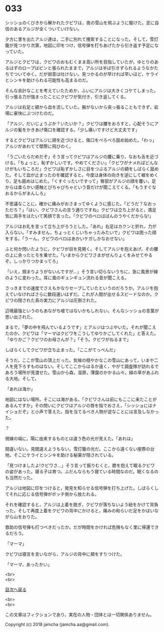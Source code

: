 #+OPTIONS: toc:nil
#+OPTIONS: \n:t

* 033

  シッショのくびきから解かれたクビワは，夜の雪山を飛ぶように駆けた。足に自信のあるアルジが全くついていけない。

  夕方に里を出たアルジ達は，二手に別れて捜索することになった。そして，雪灯籠が見つかり次第，地図に印をつけ，信号弾を打ちあげたから引き返す予定になっていた。

  アルジとクビワは，クビワのおもむくまま高い所を目指していたが，ゆとりのあるはずのロープはピンと張られたままで，アルジは半ば引きずられるようなかたちでついてゆく。だが弱音は吐けない。見つかるのが早ければ早いほど，ケライとシンキを助けられる可能性も高まるのだ。

  そんな余計なことを考えていたためか，ふいにアルジは大きくコケてしまった。引っ張る力が強まったことにクビワが気付き，引き返してくる。

  アルジは右足と額から血を流していた。腕がないから突っ張ることもできず，岩場に豪快にぶつけたのだ。

  「アルジ，だいじょうぶか？いたいか？」クビワは腰をおろすと，心配そうにアルジの髪をかきあげ傷口を確認する。「少し痛いですけど大丈夫です」

  するとクビワはアルジに顔を近づけると，傷口をぺろぺろ舐め始めた。「わっ」アルジがあわてて壁際に飛びのく。

  「うごいたらだめだぞ」そう言ってクビワはアルジの腰に乗り，なおも舌を近づける。「ちょっと，恥ずかしいです。やめてください」「クビワがナメればどんなけがもいちころだ」クビワは恥ずかしさに目をつぶるアルジの額をしばらく舐めた。そして血が止まったのを確認すると，今度は身体の向きを逆にして裾をめくり，足も舐めはじめた。「くすぐったいですって」臀部がアルジの顔を覆い，足からは柔らかい感触とぴちゃぴちゃという音だけが聞こえてくる。「もうすぐなおるからがまんしろ」

  不思議なことに，確かに痛みがおさまってゆくように感じた。「どうだ？なおっただろ？」「はい，クビワさんの言う通りですね」クビワは立ち上がると，満足気に両手をはたいて笑顔で言った。「クビワのベロはばんのうやくだからな!」

  アルジはお礼を言って立ち上がろうとした。「あれ」右足はカクンと折れ，力が入らない。「すみません，ちょっとくじいちゃったみたいで」クビワは困った顔をする。「うーん，クビワのベロはあかいケガしかなおせない」

  ふと何か閃いたように，クビワが目を見開く。そしてアルジを抱えあげ，その腰の上に余ったヒモを乗せた。「いまからクビワさまがぜんりょくをみせてやるぞ。しっかりつかまってろ」

  「いえ，掴まりようがないんですが…」そう言い切らないうちに，急に風景が線のように変わった。耳に風のギュンギュン流れる音が聞こえる。

  さっきまでの速度でさえもかなりセーブしていたというのだろうか。アルジを抱えていなければさらに数段速いはずだ。これが人間が出せるスピードなのか。クビワの隠された真の実力にアルジは圧倒された。

  辺境最強というのもあながち嘘ではないかもしれない。そんなシッショの言葉が思い出された。

  まるで，「夢の中を飛んでいるようです」とアルジはつぶやいた。それが聞こえたのか，クビワは「マーマはクビワをこうしてゆりかごしてくれた」と答えた。「ゆりかご？クビワのお母さんが？」「そう。クビワがねるまで」

  しばらくしてクビワが立ち止まった。「ここがてっぺんだ」

  そうだ。ここが雪山の頂上だった。気候の穏やかなこの雪山にあって，いまや二人を見下ろすものはない。そしてここからはるか遠く，やがて調査隊が訪れるであろう場所が見渡せた。雪山から森，湿原，薄靄のかかる山々。緑の草があふれる大地。そして，

  「あれは海か」

  地図にはない場所。そこには海がある。「クビワさんは前にもここに来たことがあるんですか」その問いにクビワはアルジの唇を指でおさえ，「シッショにはナイショだぞ」と小声で答えた。指を当てるべき人物が逆なことには言及しなかった。

  ？

  視線の端に，陽に由来するものとは違う色の光が見えた。「あれは」

  間違いない。見間違えようもない。雪灯籠の光だ。ここから遠くない崖際の台地。そこにケライとシンキを助ける秘薬が隠されている。

  「見つけましたよ!クビワさ…」そう言って振りむくと，膝を抱えて眠るクビワの姿があった。寝る子は育つ。ふだんならもう寝ている時間なのだ。眠くなるのも当然だった。

  アルジは地図に印をつけると，発見を知らせる信号弾を打ち上げた。しばらくしてそれに応じる信号弾がボッチ側から放たれる。

  それを確認すると，アルジは上着を脱ぎ，クビワが落ちないよう紐をかけて背負った。そして再度上着をクビワの背中にかけると，痛みの和らいだ足をかばいながら山をおりた。

  救助の信号弾も打つべきだったか。だが時間をかければ危険もなく里に帰還できるだろう。

  「マーマ」

  クビワは寝言を言いながら，アルジの背中に頬をすりつけた。

  「マーマ，あったかい」

  <br>
  <br>
  
  [[https://github.com/jamcha-aa/OblivionReports/blob/master/README.md][目次へ戻る]]
  
  <br>
  <br>

  この文章はフィクションであり，実在の人物・団体とは一切関係ありません。

  Copyright (c) 2018 jamcha (jamcha.aa@gmail.com).

  [[http://creativecommons.org/licenses/by-nc-sa/4.0/deed][file:http://i.creativecommons.org/l/by-nc-sa/4.0/88x31.png]]
